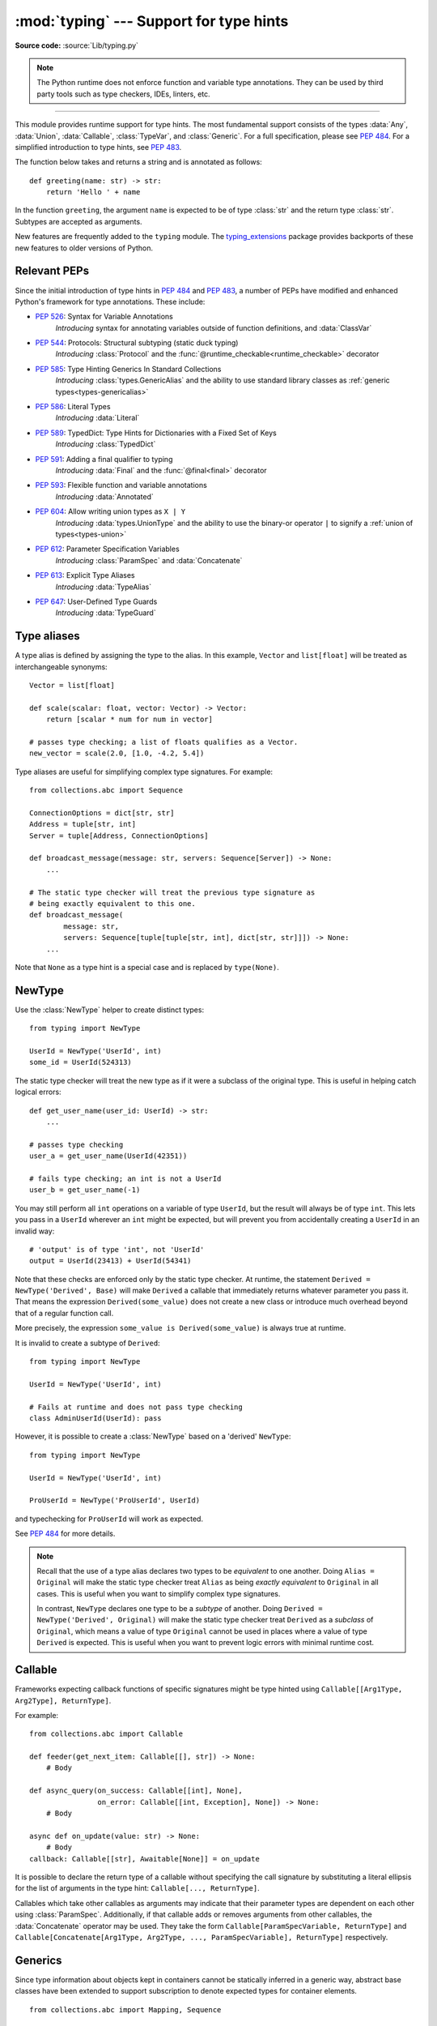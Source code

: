 ========================================
:mod:`typing` --- Support for type hints
========================================

.. module:: typing
   :synopsis: Support for type hints (see :pep:`484`).

.. versionadded:: 3.5

**Source code:** :source:`Lib/typing.py`

.. note::

   The Python runtime does not enforce function and variable type annotations.
   They can be used by third party tools such as type checkers, IDEs, linters,
   etc.

--------------

This module provides runtime support for type hints. The most fundamental
support consists of the types :data:`Any`, :data:`Union`, :data:`Callable`,
:class:`TypeVar`, and :class:`Generic`. For a full specification, please see
:pep:`484`. For a simplified introduction to type hints, see :pep:`483`.


The function below takes and returns a string and is annotated as follows::

   def greeting(name: str) -> str:
       return 'Hello ' + name

In the function ``greeting``, the argument ``name`` is expected to be of type
:class:`str` and the return type :class:`str`. Subtypes are accepted as
arguments.

New features are frequently added to the ``typing`` module.
The `typing_extensions <https://pypi.org/project/typing-extensions/>`_ package
provides backports of these new features to older versions of Python.

.. seealso::

   The documentation at https://typing.readthedocs.io/ serves as useful reference
   for type system features, useful typing related tools and typing best practices.

.. _relevant-peps:

Relevant PEPs
=============

Since the initial introduction of type hints in :pep:`484` and :pep:`483`, a
number of PEPs have modified and enhanced Python's framework for type
annotations. These include:

* :pep:`526`: Syntax for Variable Annotations
     *Introducing* syntax for annotating variables outside of function
     definitions, and :data:`ClassVar`
* :pep:`544`: Protocols: Structural subtyping (static duck typing)
     *Introducing* :class:`Protocol` and the
     :func:`@runtime_checkable<runtime_checkable>` decorator
* :pep:`585`: Type Hinting Generics In Standard Collections
     *Introducing* :class:`types.GenericAlias` and the ability to use standard
     library classes as :ref:`generic types<types-genericalias>`
* :pep:`586`: Literal Types
     *Introducing* :data:`Literal`
* :pep:`589`: TypedDict: Type Hints for Dictionaries with a Fixed Set of Keys
     *Introducing* :class:`TypedDict`
* :pep:`591`: Adding a final qualifier to typing
     *Introducing* :data:`Final` and the :func:`@final<final>` decorator
* :pep:`593`: Flexible function and variable annotations
     *Introducing* :data:`Annotated`
* :pep:`604`: Allow writing union types as ``X | Y``
     *Introducing* :data:`types.UnionType` and the ability to use
     the binary-or operator ``|`` to signify a
     :ref:`union of types<types-union>`
* :pep:`612`: Parameter Specification Variables
     *Introducing* :class:`ParamSpec` and :data:`Concatenate`
* :pep:`613`: Explicit Type Aliases
     *Introducing* :data:`TypeAlias`
* :pep:`647`: User-Defined Type Guards
     *Introducing* :data:`TypeGuard`

.. _type-aliases:

Type aliases
============

A type alias is defined by assigning the type to the alias. In this example,
``Vector`` and ``list[float]`` will be treated as interchangeable synonyms::

   Vector = list[float]

   def scale(scalar: float, vector: Vector) -> Vector:
       return [scalar * num for num in vector]

   # passes type checking; a list of floats qualifies as a Vector.
   new_vector = scale(2.0, [1.0, -4.2, 5.4])

Type aliases are useful for simplifying complex type signatures. For example::

   from collections.abc import Sequence

   ConnectionOptions = dict[str, str]
   Address = tuple[str, int]
   Server = tuple[Address, ConnectionOptions]

   def broadcast_message(message: str, servers: Sequence[Server]) -> None:
       ...

   # The static type checker will treat the previous type signature as
   # being exactly equivalent to this one.
   def broadcast_message(
           message: str,
           servers: Sequence[tuple[tuple[str, int], dict[str, str]]]) -> None:
       ...

Note that ``None`` as a type hint is a special case and is replaced by
``type(None)``.

.. _distinct:

NewType
=======

Use the :class:`NewType` helper to create distinct types::

   from typing import NewType

   UserId = NewType('UserId', int)
   some_id = UserId(524313)

The static type checker will treat the new type as if it were a subclass
of the original type. This is useful in helping catch logical errors::

   def get_user_name(user_id: UserId) -> str:
       ...

   # passes type checking
   user_a = get_user_name(UserId(42351))

   # fails type checking; an int is not a UserId
   user_b = get_user_name(-1)

You may still perform all ``int`` operations on a variable of type ``UserId``,
but the result will always be of type ``int``. This lets you pass in a
``UserId`` wherever an ``int`` might be expected, but will prevent you from
accidentally creating a ``UserId`` in an invalid way::

   # 'output' is of type 'int', not 'UserId'
   output = UserId(23413) + UserId(54341)

Note that these checks are enforced only by the static type checker. At runtime,
the statement ``Derived = NewType('Derived', Base)`` will make ``Derived`` a
callable that immediately returns whatever parameter you pass it. That means
the expression ``Derived(some_value)`` does not create a new class or introduce
much overhead beyond that of a regular function call.

More precisely, the expression ``some_value is Derived(some_value)`` is always
true at runtime.

It is invalid to create a subtype of ``Derived``::

   from typing import NewType

   UserId = NewType('UserId', int)

   # Fails at runtime and does not pass type checking
   class AdminUserId(UserId): pass

However, it is possible to create a :class:`NewType` based on a 'derived' ``NewType``::

   from typing import NewType

   UserId = NewType('UserId', int)

   ProUserId = NewType('ProUserId', UserId)

and typechecking for ``ProUserId`` will work as expected.

See :pep:`484` for more details.

.. note::

   Recall that the use of a type alias declares two types to be *equivalent* to
   one another. Doing ``Alias = Original`` will make the static type checker
   treat ``Alias`` as being *exactly equivalent* to ``Original`` in all cases.
   This is useful when you want to simplify complex type signatures.

   In contrast, ``NewType`` declares one type to be a *subtype* of another.
   Doing ``Derived = NewType('Derived', Original)`` will make the static type
   checker treat ``Derived`` as a *subclass* of ``Original``, which means a
   value of type ``Original`` cannot be used in places where a value of type
   ``Derived`` is expected. This is useful when you want to prevent logic
   errors with minimal runtime cost.

.. versionadded:: 3.5.2

.. versionchanged:: 3.10
   ``NewType`` is now a class rather than a function.  There is some additional
   runtime cost when calling ``NewType`` over a regular function.  However, this
   cost will be reduced in 3.11.0.


Callable
========

Frameworks expecting callback functions of specific signatures might be
type hinted using ``Callable[[Arg1Type, Arg2Type], ReturnType]``.

For example::

   from collections.abc import Callable

   def feeder(get_next_item: Callable[[], str]) -> None:
       # Body

   def async_query(on_success: Callable[[int], None],
                   on_error: Callable[[int, Exception], None]) -> None:
       # Body

   async def on_update(value: str) -> None:
       # Body
   callback: Callable[[str], Awaitable[None]] = on_update

It is possible to declare the return type of a callable without specifying
the call signature by substituting a literal ellipsis
for the list of arguments in the type hint: ``Callable[..., ReturnType]``.

Callables which take other callables as arguments may indicate that their
parameter types are dependent on each other using :class:`ParamSpec`.
Additionally, if that callable adds or removes arguments from other
callables, the :data:`Concatenate` operator may be used.  They
take the form ``Callable[ParamSpecVariable, ReturnType]`` and
``Callable[Concatenate[Arg1Type, Arg2Type, ..., ParamSpecVariable], ReturnType]``
respectively.

.. versionchanged:: 3.10
   ``Callable`` now supports :class:`ParamSpec` and :data:`Concatenate`.
   See :pep:`612` for more information.

.. seealso::
   The documentation for :class:`ParamSpec` and :class:`Concatenate` provides
   examples of usage in ``Callable``.

.. _generics:

Generics
========

Since type information about objects kept in containers cannot be statically
inferred in a generic way, abstract base classes have been extended to support
subscription to denote expected types for container elements.

::

   from collections.abc import Mapping, Sequence

   def notify_by_email(employees: Sequence[Employee],
                       overrides: Mapping[str, str]) -> None: ...

Generics can be parameterized by using a factory available in typing
called :class:`TypeVar`.

::

   from collections.abc import Sequence
   from typing import TypeVar

   T = TypeVar('T')      # Declare type variable

   def first(l: Sequence[T]) -> T:   # Generic function
       return l[0]

.. _user-defined-generics:

User-defined generic types
==========================

A user-defined class can be defined as a generic class.

::

   from typing import TypeVar, Generic
   from logging import Logger

   T = TypeVar('T')

   class LoggedVar(Generic[T]):
       def __init__(self, value: T, name: str, logger: Logger) -> None:
           self.name = name
           self.logger = logger
           self.value = value

       def set(self, new: T) -> None:
           self.log('Set ' + repr(self.value))
           self.value = new

       def get(self) -> T:
           self.log('Get ' + repr(self.value))
           return self.value

       def log(self, message: str) -> None:
           self.logger.info('%s: %s', self.name, message)

``Generic[T]`` as a base class defines that the class ``LoggedVar`` takes a
single type parameter ``T`` . This also makes ``T`` valid as a type within the
class body.

The :class:`Generic` base class defines :meth:`~object.__class_getitem__` so
that ``LoggedVar[t]`` is valid as a type::

   from collections.abc import Iterable

   def zero_all_vars(vars: Iterable[LoggedVar[int]]) -> None:
       for var in vars:
           var.set(0)

A generic type can have any number of type variables. All varieties of
:class:`TypeVar` are permissible as parameters for a generic type::

   from typing import TypeVar, Generic, Sequence

   T = TypeVar('T', contravariant=True)
   B = TypeVar('B', bound=Sequence[bytes], covariant=True)
   S = TypeVar('S', int, str)

   class WeirdTrio(Generic[T, B, S]):
       ...

Each type variable argument to :class:`Generic` must be distinct.
This is thus invalid::

   from typing import TypeVar, Generic
   ...

   T = TypeVar('T')

   class Pair(Generic[T, T]):   # INVALID
       ...

You can use multiple inheritance with :class:`Generic`::

   from collections.abc import Sized
   from typing import TypeVar, Generic

   T = TypeVar('T')

   class LinkedList(Sized, Generic[T]):
       ...

When inheriting from generic classes, some type variables could be fixed::

    from collections.abc import Mapping
    from typing import TypeVar

    T = TypeVar('T')

    class MyDict(Mapping[str, T]):
        ...

In this case ``MyDict`` has a single parameter, ``T``.

Using a generic class without specifying type parameters assumes
:data:`Any` for each position. In the following example, ``MyIterable`` is
not generic but implicitly inherits from ``Iterable[Any]``::

   from collections.abc import Iterable

   class MyIterable(Iterable): # Same as Iterable[Any]

User defined generic type aliases are also supported. Examples::

   from collections.abc import Iterable
   from typing import TypeVar
   S = TypeVar('S')
   Response = Iterable[S] | int

   # Return type here is same as Iterable[str] | int
   def response(query: str) -> Response[str]:
       ...

   T = TypeVar('T', int, float, complex)
   Vec = Iterable[tuple[T, T]]

   def inproduct(v: Vec[T]) -> T: # Same as Iterable[tuple[T, T]]
       return sum(x*y for x, y in v)

.. versionchanged:: 3.7
    :class:`Generic` no longer has a custom metaclass.

User-defined generics for parameter expressions are also supported via parameter
specification variables in the form ``Generic[P]``.  The behavior is consistent
with type variables' described above as parameter specification variables are
treated by the typing module as a specialized type variable.  The one exception
to this is that a list of types can be used to substitute a :class:`ParamSpec`::

   >>> from typing import Generic, ParamSpec, TypeVar

   >>> T = TypeVar('T')
   >>> P = ParamSpec('P')

   >>> class Z(Generic[T, P]): ...
   ...
   >>> Z[int, [dict, float]]
   __main__.Z[int, (<class 'dict'>, <class 'float'>)]


Furthermore, a generic with only one parameter specification variable will accept
parameter lists in the forms ``X[[Type1, Type2, ...]]`` and also
``X[Type1, Type2, ...]`` for aesthetic reasons.  Internally, the latter is converted
to the former, so the following are equivalent::

   >>> class X(Generic[P]): ...
   ...
   >>> X[int, str]
   __main__.X[(<class 'int'>, <class 'str'>)]
   >>> X[[int, str]]
   __main__.X[(<class 'int'>, <class 'str'>)]

Do note that generics with :class:`ParamSpec` may not have correct
``__parameters__`` after substitution in some cases because they
are intended primarily for static type checking.

.. versionchanged:: 3.10
   :class:`Generic` can now be parameterized over parameter expressions.
   See :class:`ParamSpec` and :pep:`612` for more details.

A user-defined generic class can have ABCs as base classes without a metaclass
conflict. Generic metaclasses are not supported. The outcome of parameterizing
generics is cached, and most types in the typing module are hashable and
comparable for equality.


The :data:`Any` type
====================

A special kind of type is :data:`Any`. A static type checker will treat
every type as being compatible with :data:`Any` and :data:`Any` as being
compatible with every type.

This means that it is possible to perform any operation or method call on a
value of type :data:`Any` and assign it to any variable::

   from typing import Any

   a: Any = None
   a = []          # OK
   a = 2           # OK

   s: str = ''
   s = a           # OK

   def foo(item: Any) -> int:
       # Passes type checking; 'item' could be any type,
       # and that type might have a 'bar' method
       item.bar()
       ...

Notice that no type checking is performed when assigning a value of type
:data:`Any` to a more precise type. For example, the static type checker did
not report an error when assigning ``a`` to ``s`` even though ``s`` was
declared to be of type :class:`str` and receives an :class:`int` value at
runtime!

Furthermore, all functions without a return type or parameter types will
implicitly default to using :data:`Any`::

   def legacy_parser(text):
       ...
       return data

   # A static type checker will treat the above
   # as having the same signature as:
   def legacy_parser(text: Any) -> Any:
       ...
       return data

This behavior allows :data:`Any` to be used as an *escape hatch* when you
need to mix dynamically and statically typed code.

Contrast the behavior of :data:`Any` with the behavior of :class:`object`.
Similar to :data:`Any`, every type is a subtype of :class:`object`. However,
unlike :data:`Any`, the reverse is not true: :class:`object` is *not* a
subtype of every other type.

That means when the type of a value is :class:`object`, a type checker will
reject almost all operations on it, and assigning it to a variable (or using
it as a return value) of a more specialized type is a type error. For example::

   def hash_a(item: object) -> int:
       # Fails type checking; an object does not have a 'magic' method.
       item.magic()
       ...

   def hash_b(item: Any) -> int:
       # Passes type checking
       item.magic()
       ...

   # Passes type checking, since ints and strs are subclasses of object
   hash_a(42)
   hash_a("foo")

   # Passes type checking, since Any is compatible with all types
   hash_b(42)
   hash_b("foo")

Use :class:`object` to indicate that a value could be any type in a typesafe
manner. Use :data:`Any` to indicate that a value is dynamically typed.


Nominal vs structural subtyping
===============================

Initially :pep:`484` defined the Python static type system as using
*nominal subtyping*. This means that a class ``A`` is allowed where
a class ``B`` is expected if and only if ``A`` is a subclass of ``B``.

This requirement previously also applied to abstract base classes, such as
:class:`~collections.abc.Iterable`. The problem with this approach is that a class had
to be explicitly marked to support them, which is unpythonic and unlike
what one would normally do in idiomatic dynamically typed Python code.
For example, this conforms to :pep:`484`::

   from collections.abc import Sized, Iterable, Iterator

   class Bucket(Sized, Iterable[int]):
       ...
       def __len__(self) -> int: ...
       def __iter__(self) -> Iterator[int]: ...

:pep:`544` allows to solve this problem by allowing users to write
the above code without explicit base classes in the class definition,
allowing ``Bucket`` to be implicitly considered a subtype of both ``Sized``
and ``Iterable[int]`` by static type checkers. This is known as
*structural subtyping* (or static duck-typing)::

   from collections.abc import Iterator, Iterable

   class Bucket:  # Note: no base classes
       ...
       def __len__(self) -> int: ...
       def __iter__(self) -> Iterator[int]: ...

   def collect(items: Iterable[int]) -> int: ...
   result = collect(Bucket())  # Passes type check

Moreover, by subclassing a special class :class:`Protocol`, a user
can define new custom protocols to fully enjoy structural subtyping
(see examples below).

Module contents
===============

The module defines the following classes, functions and decorators.

.. note::

   This module defines several types that are subclasses of pre-existing
   standard library classes which also extend :class:`Generic`
   to support type variables inside ``[]``.
   These types became redundant in Python 3.9 when the
   corresponding pre-existing classes were enhanced to support ``[]``.

   The redundant types are deprecated as of Python 3.9 but no
   deprecation warnings will be issued by the interpreter.
   It is expected that type checkers will flag the deprecated types
   when the checked program targets Python 3.9 or newer.

   The deprecated types will be removed from the :mod:`typing` module
   in the first Python version released 5 years after the release of Python 3.9.0.
   See details in :pep:`585`—*Type Hinting Generics In Standard Collections*.


Special typing primitives
-------------------------

Special types
"""""""""""""

These can be used as types in annotations and do not support ``[]``.

.. data:: Any

   Special type indicating an unconstrained type.

   * Every type is compatible with :data:`Any`.
   * :data:`Any` is compatible with every type.

.. data:: NoReturn

   Special type indicating that a function never returns.
   For example::

      from typing import NoReturn

      def stop() -> NoReturn:
          raise RuntimeError('no way')

   .. versionadded:: 3.5.4
   .. versionadded:: 3.6.2

.. data:: TypeAlias

   Special annotation for explicitly declaring a :ref:`type alias <type-aliases>`.
   For example::

    from typing import TypeAlias

    Factors: TypeAlias = list[int]

   See :pep:`613` for more details about explicit type aliases.

   .. versionadded:: 3.10

Special forms
"""""""""""""

These can be used as types in annotations using ``[]``, each having a unique syntax.

.. data:: Tuple

   Tuple type; ``Tuple[X, Y]`` is the type of a tuple of two items
   with the first item of type X and the second of type Y. The type of
   the empty tuple can be written as ``Tuple[()]``.

   Example: ``Tuple[T1, T2]`` is a tuple of two elements corresponding
   to type variables T1 and T2.  ``Tuple[int, float, str]`` is a tuple
   of an int, a float and a string.

   To specify a variable-length tuple of homogeneous type,
   use literal ellipsis, e.g. ``Tuple[int, ...]``. A plain :data:`Tuple`
   is equivalent to ``Tuple[Any, ...]``, and in turn to :class:`tuple`.

   .. deprecated:: 3.9
      :class:`builtins.tuple <tuple>` now supports ``[]``. See :pep:`585` and
      :ref:`types-genericalias`.

.. data:: Union

   Union type; ``Union[X, Y]`` is equivalent to ``X | Y`` and means either X or Y.

   To define a union, use e.g. ``Union[int, str]`` or the shorthand ``int | str``. Using that shorthand is recommended. Details:

   * The arguments must be types and there must be at least one.

   * Unions of unions are flattened, e.g.::

       Union[Union[int, str], float] == Union[int, str, float]

   * Unions of a single argument vanish, e.g.::

       Union[int] == int  # The constructor actually returns int

   * Redundant arguments are skipped, e.g.::

       Union[int, str, int] == Union[int, str] == int | str

   * When comparing unions, the argument order is ignored, e.g.::

       Union[int, str] == Union[str, int]

   * You cannot subclass or instantiate a ``Union``.

   * You cannot write ``Union[X][Y]``.

   .. versionchanged:: 3.7
      Don't remove explicit subclasses from unions at runtime.

   .. versionchanged:: 3.10
      Unions can now be written as ``X | Y``. See
      :ref:`union type expressions<types-union>`.

.. data:: Optional

   Optional type.

   ``Optional[X]`` is equivalent to ``X | None`` (or ``Union[X, None]``).

   Note that this is not the same concept as an optional argument,
   which is one that has a default.  An optional argument with a
   default does not require the ``Optional`` qualifier on its type
   annotation just because it is optional. For example::

      def foo(arg: int = 0) -> None:
          ...

   On the other hand, if an explicit value of ``None`` is allowed, the
   use of ``Optional`` is appropriate, whether the argument is optional
   or not. For example::

      def foo(arg: Optional[int] = None) -> None:
          ...

   .. versionchanged:: 3.10
      Optional can now be written as ``X | None``. See
      :ref:`union type expressions<types-union>`.

.. data:: Callable

   Callable type; ``Callable[[int], str]`` is a function of (int) -> str.

   The subscription syntax must always be used with exactly two
   values: the argument list and the return type.  The argument list
   must be a list of types or an ellipsis; the return type must be
   a single type.

   There is no syntax to indicate optional or keyword arguments;
   such function types are rarely used as callback types.
   ``Callable[..., ReturnType]`` (literal ellipsis) can be used to
   type hint a callable taking any number of arguments and returning
   ``ReturnType``.  A plain :data:`Callable` is equivalent to
   ``Callable[..., Any]``, and in turn to
   :class:`collections.abc.Callable`.

   Callables which take other callables as arguments may indicate that their
   parameter types are dependent on each other using :class:`ParamSpec`.
   Additionally, if that callable adds or removes arguments from other
   callables, the :data:`Concatenate` operator may be used.  They
   take the form ``Callable[ParamSpecVariable, ReturnType]`` and
   ``Callable[Concatenate[Arg1Type, Arg2Type, ..., ParamSpecVariable], ReturnType]``
   respectively.

   .. deprecated:: 3.9
      :class:`collections.abc.Callable` now supports ``[]``. See :pep:`585` and
      :ref:`types-genericalias`.

   .. versionchanged:: 3.10
      ``Callable`` now supports :class:`ParamSpec` and :data:`Concatenate`.
      See :pep:`612` for more information.

   .. seealso::
      The documentation for :class:`ParamSpec` and :class:`Concatenate` provide
      examples of usage with ``Callable``.

.. data:: Concatenate

   Used with :data:`Callable` and :class:`ParamSpec` to type annotate a higher
   order callable which adds, removes, or transforms parameters of another
   callable.  Usage is in the form
   ``Concatenate[Arg1Type, Arg2Type, ..., ParamSpecVariable]``. ``Concatenate``
   is currently only valid when used as the first argument to a :data:`Callable`.
   The last parameter to ``Concatenate`` must be a :class:`ParamSpec`.

   For example, to annotate a decorator ``with_lock`` which provides a
   :class:`threading.Lock` to the decorated function,  ``Concatenate`` can be
   used to indicate that ``with_lock`` expects a callable which takes in a
   ``Lock`` as the first argument, and returns a callable with a different type
   signature.  In this case, the :class:`ParamSpec` indicates that the returned
   callable's parameter types are dependent on the parameter types of the
   callable being passed in::

      from collections.abc import Callable
      from threading import Lock
      from typing import Concatenate, ParamSpec, TypeVar

      P = ParamSpec('P')
      R = TypeVar('R')

      # Use this lock to ensure that only one thread is executing a function
      # at any time.
      my_lock = Lock()

      def with_lock(f: Callable[Concatenate[Lock, P], R]) -> Callable[P, R]:
          '''A type-safe decorator which provides a lock.'''
          def inner(*args: P.args, **kwargs: P.kwargs) -> R:
              # Provide the lock as the first argument.
              return f(my_lock, *args, **kwargs)
          return inner

      @with_lock
      def sum_threadsafe(lock: Lock, numbers: list[float]) -> float:
          '''Add a list of numbers together in a thread-safe manner.'''
          with lock:
              return sum(numbers)

      # We don't need to pass in the lock ourselves thanks to the decorator.
      sum_threadsafe([1.1, 2.2, 3.3])

.. versionadded:: 3.10

.. seealso::

   * :pep:`612` -- Parameter Specification Variables (the PEP which introduced
     ``ParamSpec`` and ``Concatenate``).
   * :class:`ParamSpec` and :class:`Callable`.


.. class:: Type(Generic[CT_co])

   A variable annotated with ``C`` may accept a value of type ``C``. In
   contrast, a variable annotated with ``Type[C]`` may accept values that are
   classes themselves -- specifically, it will accept the *class object* of
   ``C``. For example::

      a = 3         # Has type 'int'
      b = int       # Has type 'Type[int]'
      c = type(a)   # Also has type 'Type[int]'

   Note that ``Type[C]`` is covariant::

      class User: ...
      class BasicUser(User): ...
      class ProUser(User): ...
      class TeamUser(User): ...

      # Accepts User, BasicUser, ProUser, TeamUser, ...
      def make_new_user(user_class: Type[User]) -> User:
          # ...
          return user_class()

   The fact that ``Type[C]`` is covariant implies that all subclasses of
   ``C`` should implement the same constructor signature and class method
   signatures as ``C``. The type checker should flag violations of this,
   but should also allow constructor calls in subclasses that match the
   constructor calls in the indicated base class. How the type checker is
   required to handle this particular case may change in future revisions of
   :pep:`484`.

   The only legal parameters for :class:`Type` are classes, :data:`Any`,
   :ref:`type variables <generics>`, and unions of any of these types.
   For example::

      def new_non_team_user(user_class: Type[BasicUser | ProUser]): ...

   ``Type[Any]`` is equivalent to ``Type`` which in turn is equivalent
   to ``type``, which is the root of Python's metaclass hierarchy.

   .. versionadded:: 3.5.2

   .. deprecated:: 3.9
      :class:`builtins.type <type>` now supports ``[]``. See :pep:`585` and
      :ref:`types-genericalias`.

.. data:: Literal

   A type that can be used to indicate to type checkers that the
   corresponding variable or function parameter has a value equivalent to
   the provided literal (or one of several literals). For example::

      def validate_simple(data: Any) -> Literal[True]:  # always returns True
          ...

      MODE = Literal['r', 'rb', 'w', 'wb']
      def open_helper(file: str, mode: MODE) -> str:
          ...

      open_helper('/some/path', 'r')  # Passes type check
      open_helper('/other/path', 'typo')  # Error in type checker

   ``Literal[...]`` cannot be subclassed. At runtime, an arbitrary value
   is allowed as type argument to ``Literal[...]``, but type checkers may
   impose restrictions. See :pep:`586` for more details about literal types.

   .. versionadded:: 3.8

   .. versionchanged:: 3.9.1
      ``Literal`` now de-duplicates parameters.  Equality comparisons of
      ``Literal`` objects are no longer order dependent. ``Literal`` objects
      will now raise a :exc:`TypeError` exception during equality comparisons
      if one of their parameters are not :term:`hashable`.

.. data:: ClassVar

   Special type construct to mark class variables.

   As introduced in :pep:`526`, a variable annotation wrapped in ClassVar
   indicates that a given attribute is intended to be used as a class variable
   and should not be set on instances of that class. Usage::

      class Starship:
          stats: ClassVar[dict[str, int]] = {} # class variable
          damage: int = 10                     # instance variable

   :data:`ClassVar` accepts only types and cannot be further subscribed.

   :data:`ClassVar` is not a class itself, and should not
   be used with :func:`isinstance` or :func:`issubclass`.
   :data:`ClassVar` does not change Python runtime behavior, but
   it can be used by third-party type checkers. For example, a type checker
   might flag the following code as an error::

      enterprise_d = Starship(3000)
      enterprise_d.stats = {} # Error, setting class variable on instance
      Starship.stats = {}     # This is OK

   .. versionadded:: 3.5.3

.. data:: Final

   A special typing construct to indicate to type checkers that a name
   cannot be re-assigned or overridden in a subclass. For example::

      MAX_SIZE: Final = 9000
      MAX_SIZE += 1  # Error reported by type checker

      class Connection:
          TIMEOUT: Final[int] = 10

      class FastConnector(Connection):
          TIMEOUT = 1  # Error reported by type checker

   There is no runtime checking of these properties. See :pep:`591` for
   more details.

   .. versionadded:: 3.8

.. data:: Annotated

   A type, introduced in :pep:`593` (``Flexible function and variable
   annotations``), to decorate existing types with context-specific metadata
   (possibly multiple pieces of it, as ``Annotated`` is variadic).
   Specifically, a type ``T`` can be annotated with metadata ``x`` via the
   typehint ``Annotated[T, x]``. This metadata can be used for either static
   analysis or at runtime. If a library (or tool) encounters a typehint
   ``Annotated[T, x]`` and has no special logic for metadata ``x``, it
   should ignore it and simply treat the type as ``T``. Unlike the
   ``no_type_check`` functionality that currently exists in the ``typing``
   module which completely disables typechecking annotations on a function
   or a class, the ``Annotated`` type allows for both static typechecking
   of ``T`` (which can safely ignore ``x``)
   together with runtime access to ``x`` within a specific application.

   Ultimately, the responsibility of how to interpret the annotations (if
   at all) is the responsibility of the tool or library encountering the
   ``Annotated`` type. A tool or library encountering an ``Annotated`` type
   can scan through the annotations to determine if they are of interest
   (e.g., using ``isinstance()``).

   When a tool or a library does not support annotations or encounters an
   unknown annotation it should just ignore it and treat annotated type as
   the underlying type.

   It's up to the tool consuming the annotations to decide whether the
   client is allowed to have several annotations on one type and how to
   merge those annotations.

   Since the ``Annotated`` type allows you to put several annotations of
   the same (or different) type(s) on any node, the tools or libraries
   consuming those annotations are in charge of dealing with potential
   duplicates. For example, if you are doing value range analysis you might
   allow this::

       T1 = Annotated[int, ValueRange(-10, 5)]
       T2 = Annotated[T1, ValueRange(-20, 3)]

   Passing ``include_extras=True`` to :func:`get_type_hints` lets one
   access the extra annotations at runtime.

   The details of the syntax:

   * The first argument to ``Annotated`` must be a valid type

   * Multiple type annotations are supported (``Annotated`` supports variadic
     arguments)::

       Annotated[int, ValueRange(3, 10), ctype("char")]

   * ``Annotated`` must be called with at least two arguments (
     ``Annotated[int]`` is not valid)

   * The order of the annotations is preserved and matters for equality
     checks::

       Annotated[int, ValueRange(3, 10), ctype("char")] != Annotated[
           int, ctype("char"), ValueRange(3, 10)
       ]

   * Nested ``Annotated`` types are flattened, with metadata ordered
     starting with the innermost annotation::

       Annotated[Annotated[int, ValueRange(3, 10)], ctype("char")] == Annotated[
           int, ValueRange(3, 10), ctype("char")
       ]

   * Duplicated annotations are not removed::

       Annotated[int, ValueRange(3, 10)] != Annotated[
           int, ValueRange(3, 10), ValueRange(3, 10)
       ]

   * ``Annotated`` can be used with nested and generic aliases::

       T = TypeVar('T')
       Vec = Annotated[list[tuple[T, T]], MaxLen(10)]
       V = Vec[int]

       V == Annotated[list[tuple[int, int]], MaxLen(10)]

   .. versionadded:: 3.9


.. data:: TypeGuard

   Special typing form used to annotate the return type of a user-defined
   type guard function.  ``TypeGuard`` only accepts a single type argument.
   At runtime, functions marked this way should return a boolean.

   ``TypeGuard`` aims to benefit *type narrowing* -- a technique used by static
   type checkers to determine a more precise type of an expression within a
   program's code flow.  Usually type narrowing is done by analyzing
   conditional code flow and applying the narrowing to a block of code.  The
   conditional expression here is sometimes referred to as a "type guard"::

      def is_str(val: str | float):
          # "isinstance" type guard
          if isinstance(val, str):
              # Type of ``val`` is narrowed to ``str``
              ...
          else:
              # Else, type of ``val`` is narrowed to ``float``.
              ...

   Sometimes it would be convenient to use a user-defined boolean function
   as a type guard.  Such a function should use ``TypeGuard[...]`` as its
   return type to alert static type checkers to this intention.

   Using  ``-> TypeGuard`` tells the static type checker that for a given
   function:

   1. The return value is a boolean.
   2. If the return value is ``True``, the type of its argument
      is the type inside ``TypeGuard``.

   For example::

         def is_str_list(val: List[object]) -> TypeGuard[List[str]]:
             '''Determines whether all objects in the list are strings'''
             return all(isinstance(x, str) for x in val)

         def func1(val: List[object]):
             if is_str_list(val):
                 # Type of ``val`` is narrowed to ``List[str]``.
                 print(" ".join(val))
             else:
                 # Type of ``val`` remains as ``List[object]``.
                 print("Not a list of strings!")

   If ``is_str_list`` is a class or instance method, then the type in
   ``TypeGuard`` maps to the type of the second parameter after ``cls`` or
   ``self``.

   In short, the form ``def foo(arg: TypeA) -> TypeGuard[TypeB]: ...``,
   means that if ``foo(arg)`` returns ``True``, then ``arg`` narrows from
   ``TypeA`` to ``TypeB``.

   .. note::

      ``TypeB`` need not be a narrower form of ``TypeA`` -- it can even be a
      wider form. The main reason is to allow for things like
      narrowing ``List[object]`` to ``List[str]`` even though the latter
      is not a subtype of the former, since ``List`` is invariant.
      The responsibility of writing type-safe type guards is left to the user.

   ``TypeGuard`` also works with type variables.  For more information, see
   :pep:`647` (User-Defined Type Guards).

   .. versionadded:: 3.10


Building generic types
""""""""""""""""""""""

These are not used in annotations. They are building blocks for creating generic types.

.. class:: Generic

   Abstract base class for generic types.

   A generic type is typically declared by inheriting from an
   instantiation of this class with one or more type variables.
   For example, a generic mapping type might be defined as::

      class Mapping(Generic[KT, VT]):
          def __getitem__(self, key: KT) -> VT:
              ...
              # Etc.

   This class can then be used as follows::

      X = TypeVar('X')
      Y = TypeVar('Y')

      def lookup_name(mapping: Mapping[X, Y], key: X, default: Y) -> Y:
          try:
              return mapping[key]
          except KeyError:
              return default

.. class:: TypeVar

    Type variable.

    Usage::

      T = TypeVar('T')  # Can be anything
      S = TypeVar('S', bound=str)  # Can be any subtype of str
      A = TypeVar('A', str, bytes)  # Must be exactly str or bytes

    Type variables exist primarily for the benefit of static type
    checkers.  They serve as the parameters for generic types as well
    as for generic function definitions.  See :class:`Generic` for more
    information on generic types.  Generic functions work as follows::

       def repeat(x: T, n: int) -> Sequence[T]:
           """Return a list containing n references to x."""
           return [x]*n


       def print_capitalized(x: S) -> S:
           """Print x capitalized, and return x."""
           print(x.capitalize())
           return x


       def concatenate(x: A, y: A) -> A:
           """Add two strings or bytes objects together."""
           return x + y

    Note that type variables can be *bound*, *constrained*, or neither, but
    cannot be both bound *and* constrained.

    Constrained type variables and bound type variables have different
    semantics in several important ways. Using a *constrained* type variable
    means that the ``TypeVar`` can only ever be solved as being exactly one of
    the constraints given::

       a = concatenate('one', 'two')  # Ok, variable 'a' has type 'str'
       b = concatenate(StringSubclass('one'), StringSubclass('two'))  # Inferred type of variable 'b' is 'str',
                                                                      # despite 'StringSubclass' being passed in
       c = concatenate('one', b'two')  # error: type variable 'A' can be either 'str' or 'bytes' in a function call, but not both

    Using a *bound* type variable, however, means that the ``TypeVar`` will be
    solved using the most specific type possible::

       print_capitalized('a string')  # Ok, output has type 'str'

       class StringSubclass(str):
           pass

       print_capitalized(StringSubclass('another string'))  # Ok, output has type 'StringSubclass'
       print_capitalized(45)  # error: int is not a subtype of str

    Type variables can be bound to concrete types, abstract types (ABCs or
    protocols), and even unions of types::

       U = TypeVar('U', bound=str|bytes)  # Can be any subtype of the union str|bytes
       V = TypeVar('V', bound=SupportsAbs)  # Can be anything with an __abs__ method

    Bound type variables are particularly useful for annotating
    :func:`classmethods <classmethod>` that serve as alternative constructors.
    In the following example (by
    `Raymond Hettinger <https://www.youtube.com/watch?v=HTLu2DFOdTg>`_), the
    type variable ``C`` is bound to the ``Circle`` class through the use of a
    forward reference. Using this type variable to annotate the
    ``with_circumference`` classmethod, rather than hardcoding the return type
    as ``Circle``, means that a type checker can correctly infer the return
    type even if the method is called on a subclass::

       import math

       C = TypeVar('C', bound='Circle')

       class Circle:
           """An abstract circle"""

           def __init__(self, radius: float) -> None:
               self.radius = radius

           # Use a type variable to show that the return type
           # will always be an instance of whatever ``cls`` is
           @classmethod
           def with_circumference(cls: type[C], circumference: float) -> C:
               """Create a circle with the specified circumference"""
               radius = circumference / (math.pi * 2)
               return cls(radius)


       class Tire(Circle):
           """A specialised circle (made out of rubber)"""

           MATERIAL = 'rubber'


       c = Circle.with_circumference(3)  # Ok, variable 'c' has type 'Circle'
       t = Tire.with_circumference(4)  # Ok, variable 't' has type 'Tire' (not 'Circle')

    At runtime, ``isinstance(x, T)`` will raise :exc:`TypeError`.  In general,
    :func:`isinstance` and :func:`issubclass` should not be used with types.

    Type variables may be marked covariant or contravariant by passing
    ``covariant=True`` or ``contravariant=True``.  See :pep:`484` for more
    details.  By default, type variables are invariant.

.. class:: ParamSpec(name, *, bound=None, covariant=False, contravariant=False)

   Parameter specification variable.  A specialized version of
   :class:`type variables <TypeVar>`.

   Usage::

      P = ParamSpec('P')

   Parameter specification variables exist primarily for the benefit of static
   type checkers.  They are used to forward the parameter types of one
   callable to another callable -- a pattern commonly found in higher order
   functions and decorators.  They are only valid when used in ``Concatenate``,
   or as the first argument to ``Callable``, or as parameters for user-defined
   Generics.  See :class:`Generic` for more information on generic types.

   For example, to add basic logging to a function, one can create a decorator
   ``add_logging`` to log function calls.  The parameter specification variable
   tells the type checker that the callable passed into the decorator and the
   new callable returned by it have inter-dependent type parameters::

      from collections.abc import Callable
      from typing import TypeVar, ParamSpec
      import logging

      T = TypeVar('T')
      P = ParamSpec('P')

      def add_logging(f: Callable[P, T]) -> Callable[P, T]:
          '''A type-safe decorator to add logging to a function.'''
          def inner(*args: P.args, **kwargs: P.kwargs) -> T:
              logging.info(f'{f.__name__} was called')
              return f(*args, **kwargs)
          return inner

      @add_logging
      def add_two(x: float, y: float) -> float:
          '''Add two numbers together.'''
          return x + y

   Without ``ParamSpec``, the simplest way to annotate this previously was to
   use a :class:`TypeVar` with bound ``Callable[..., Any]``.  However this
   causes two problems:

   1. The type checker can't type check the ``inner`` function because
      ``*args`` and ``**kwargs`` have to be typed :data:`Any`.
   2. :func:`~cast` may be required in the body of the ``add_logging``
      decorator when returning the ``inner`` function, or the static type
      checker must be told to ignore the ``return inner``.

   .. attribute:: args
   .. attribute:: kwargs

      Since ``ParamSpec`` captures both positional and keyword parameters,
      ``P.args`` and ``P.kwargs`` can be used to split a ``ParamSpec`` into its
      components.  ``P.args`` represents the tuple of positional parameters in a
      given call and should only be used to annotate ``*args``.  ``P.kwargs``
      represents the mapping of keyword parameters to their values in a given call,
      and should be only be used to annotate ``**kwargs``.  Both
      attributes require the annotated parameter to be in scope. At runtime,
      ``P.args`` and ``P.kwargs`` are instances respectively of
      :class:`ParamSpecArgs` and :class:`ParamSpecKwargs`.

   Parameter specification variables created with ``covariant=True`` or
   ``contravariant=True`` can be used to declare covariant or contravariant
   generic types.  The ``bound`` argument is also accepted, similar to
   :class:`TypeVar`.  However the actual semantics of these keywords are yet to
   be decided.

   .. versionadded:: 3.10

   .. note::
      Only parameter specification variables defined in global scope can
      be pickled.

   .. seealso::
      * :pep:`612` -- Parameter Specification Variables (the PEP which introduced
        ``ParamSpec`` and ``Concatenate``).
      * :class:`Callable` and :class:`Concatenate`.

.. data:: ParamSpecArgs
.. data:: ParamSpecKwargs

   Arguments and keyword arguments attributes of a :class:`ParamSpec`. The
   ``P.args`` attribute of a ``ParamSpec`` is an instance of ``ParamSpecArgs``,
   and ``P.kwargs`` is an instance of ``ParamSpecKwargs``. They are intended
   for runtime introspection and have no special meaning to static type checkers.

   Calling :func:`get_origin` on either of these objects will return the
   original ``ParamSpec``::

      P = ParamSpec("P")
      get_origin(P.args)  # returns P
      get_origin(P.kwargs)  # returns P

   .. versionadded:: 3.10


.. data:: AnyStr

   ``AnyStr`` is a :class:`constrained type variable <TypeVar>` defined as
   ``AnyStr = TypeVar('AnyStr', str, bytes)``.

   It is meant to be used for functions that may accept any kind of string
   without allowing different kinds of strings to mix. For example::

      def concat(a: AnyStr, b: AnyStr) -> AnyStr:
          return a + b

      concat(u"foo", u"bar")  # Ok, output has type 'unicode'
      concat(b"foo", b"bar")  # Ok, output has type 'bytes'
      concat(u"foo", b"bar")  # Error, cannot mix unicode and bytes

.. class:: Protocol(Generic)

   Base class for protocol classes. Protocol classes are defined like this::

      class Proto(Protocol):
          def meth(self) -> int:
              ...

   Such classes are primarily used with static type checkers that recognize
   structural subtyping (static duck-typing), for example::

      class C:
          def meth(self) -> int:
              return 0

      def func(x: Proto) -> int:
          return x.meth()

      func(C())  # Passes static type check

   See :pep:`544` for details. Protocol classes decorated with
   :func:`runtime_checkable` (described later) act as simple-minded runtime
   protocols that check only the presence of given attributes, ignoring their
   type signatures.

   Protocol classes can be generic, for example::

      class GenProto(Protocol[T]):
          def meth(self) -> T:
              ...

   .. versionadded:: 3.8

.. decorator:: runtime_checkable

   Mark a protocol class as a runtime protocol.

   Such a protocol can be used with :func:`isinstance` and :func:`issubclass`.
   This raises :exc:`TypeError` when applied to a non-protocol class.  This
   allows a simple-minded structural check, very similar to "one trick ponies"
   in :mod:`collections.abc` such as :class:`~collections.abc.Iterable`.  For example::

      @runtime_checkable
      class Closable(Protocol):
          def close(self): ...

      assert isinstance(open('/some/file'), Closable)

   .. note::

        :func:`runtime_checkable` will check only the presence of the required
        methods, not their type signatures. For example, :class:`ssl.SSLObject`
        is a class, therefore it passes an :func:`issubclass`
        check against :data:`Callable`.  However, the
        :meth:`ssl.SSLObject.__init__` method exists only to raise a
        :exc:`TypeError` with a more informative message, therefore making
        it impossible to call (instantiate) :class:`ssl.SSLObject`.

   .. versionadded:: 3.8

Other special directives
""""""""""""""""""""""""

These are not used in annotations. They are building blocks for declaring types.

.. class:: NamedTuple

   Typed version of :func:`collections.namedtuple`.

   Usage::

       class Employee(NamedTuple):
           name: str
           id: int

   This is equivalent to::

       Employee = collections.namedtuple('Employee', ['name', 'id'])

   To give a field a default value, you can assign to it in the class body::

      class Employee(NamedTuple):
          name: str
          id: int = 3

      employee = Employee('Guido')
      assert employee.id == 3

   Fields with a default value must come after any fields without a default.

   The resulting class has an extra attribute ``__annotations__`` giving a
   dict that maps the field names to the field types.  (The field names are in
   the ``_fields`` attribute and the default values are in the
   ``_field_defaults`` attribute, both of which are part of the :func:`~collections.namedtuple`
   API.)

   ``NamedTuple`` subclasses can also have docstrings and methods::

      class Employee(NamedTuple):
          """Represents an employee."""
          name: str
          id: int = 3

          def __repr__(self) -> str:
              return f'<Employee {self.name}, id={self.id}>'

   Backward-compatible usage::

       Employee = NamedTuple('Employee', [('name', str), ('id', int)])

   .. versionchanged:: 3.6
      Added support for :pep:`526` variable annotation syntax.

   .. versionchanged:: 3.6.1
      Added support for default values, methods, and docstrings.

   .. versionchanged:: 3.8
      The ``_field_types`` and ``__annotations__`` attributes are
      now regular dictionaries instead of instances of ``OrderedDict``.

   .. versionchanged:: 3.9
      Removed the ``_field_types`` attribute in favor of the more
      standard ``__annotations__`` attribute which has the same information.

.. class:: NewType(name, tp)

   A helper class to indicate a distinct type to a typechecker,
   see :ref:`distinct`. At runtime it returns an object that returns
   its argument when called.
   Usage::

      UserId = NewType('UserId', int)
      first_user = UserId(1)

   .. versionadded:: 3.5.2

   .. versionchanged:: 3.10
      ``NewType`` is now a class rather than a function.

.. class:: TypedDict(dict)

   Special construct to add type hints to a dictionary.
   At runtime it is a plain :class:`dict`.

   ``TypedDict`` declares a dictionary type that expects all of its
   instances to have a certain set of keys, where each key is
   associated with a value of a consistent type. This expectation
   is not checked at runtime but is only enforced by type checkers.
   Usage::

      class Point2D(TypedDict):
          x: int
          y: int
          label: str

      a: Point2D = {'x': 1, 'y': 2, 'label': 'good'}  # OK
      b: Point2D = {'z': 3, 'label': 'bad'}           # Fails type check

      assert Point2D(x=1, y=2, label='first') == dict(x=1, y=2, label='first')

   To allow using this feature with older versions of Python that do not
   support :pep:`526`, ``TypedDict`` supports two additional equivalent
   syntactic forms::

      Point2D = TypedDict('Point2D', x=int, y=int, label=str)
      Point2D = TypedDict('Point2D', {'x': int, 'y': int, 'label': str})

   The functional syntax should also be used when any of the keys are not valid
   :ref:`identifiers <identifiers>`, for example because they are keywords or contain hyphens.
   Example::

      # raises SyntaxError
      class Point2D(TypedDict):
          in: int  # 'in' is a keyword
          x-y: int  # name with hyphens

      # OK, functional syntax
      Point2D = TypedDict('Point2D', {'in': int, 'x-y': int})

   By default, all keys must be present in a ``TypedDict``. It is possible to
   override this by specifying totality.
   Usage::

      class Point2D(TypedDict, total=False):
          x: int
          y: int

   This means that a ``Point2D`` ``TypedDict`` can have any of the keys
   omitted. A type checker is only expected to support a literal ``False`` or
   ``True`` as the value of the ``total`` argument. ``True`` is the default,
   and makes all items defined in the class body required.

   It is possible for a ``TypedDict`` type to inherit from one or more other ``TypedDict`` types
   using the class-based syntax.
   Usage::

      class Point3D(Point2D):
          z: int

   ``Point3D`` has three items: ``x``, ``y`` and ``z``. It is equivalent to this
   definition::

      class Point3D(TypedDict):
          x: int
          y: int
          z: int

   A ``TypedDict`` cannot inherit from a non-\ ``TypedDict`` class,
   notably including :class:`Generic`. For example::

      class X(TypedDict):
          x: int

      class Y(TypedDict):
          y: int

      class Z(object): pass  # A non-TypedDict class

      class XY(X, Y): pass  # OK

      class XZ(X, Z): pass  # raises TypeError

      T = TypeVar('T')
      class XT(X, Generic[T]): pass  # raises TypeError

   A ``TypedDict`` can be introspected via annotations dicts
   (see :ref:`annotations-howto` for more information on annotations best practices),
   :attr:`__total__`, :attr:`__required_keys__`, and :attr:`__optional_keys__`.

   .. attribute:: __total__

      ``Point2D.__total__`` gives the value of the ``total`` argument.
      Example::

         >>> from typing import TypedDict
         >>> class Point2D(TypedDict): pass
         >>> Point2D.__total__
         True
         >>> class Point2D(TypedDict, total=False): pass
         >>> Point2D.__total__
         False
         >>> class Point3D(Point2D): pass
         >>> Point3D.__total__
         True

   .. attribute:: __required_keys__

      .. versionadded:: 3.9

   .. attribute:: __optional_keys__

      ``Point2D.__required_keys__`` and ``Point2D.__optional_keys__`` return
      :class:`frozenset` objects containing required and non-required keys, respectively.
      Currently the only way to declare both required and non-required keys in the
      same ``TypedDict`` is mixed inheritance, declaring a ``TypedDict`` with one value
      for the ``total`` argument and then inheriting it from another ``TypedDict`` with
      a different value for ``total``.
      Usage::

         >>> class Point2D(TypedDict, total=False):
         ...     x: int
         ...     y: int
         ...
         >>> class Point3D(Point2D):
         ...     z: int
         ...
         >>> Point3D.__required_keys__ == frozenset({'z'})
         True
         >>> Point3D.__optional_keys__ == frozenset({'x', 'y'})
         True

      .. versionadded:: 3.9

   See :pep:`589` for more examples and detailed rules of using ``TypedDict``.

   .. versionadded:: 3.8

Generic concrete collections
----------------------------

Corresponding to built-in types
"""""""""""""""""""""""""""""""

.. class:: Dict(dict, MutableMapping[KT, VT])

   A generic version of :class:`dict`.
   Useful for annotating return types. To annotate arguments it is preferred
   to use an abstract collection type such as :class:`Mapping`.

   This type can be used as follows::

      def count_words(text: str) -> Dict[str, int]:
          ...

   .. deprecated:: 3.9
      :class:`builtins.dict <dict>` now supports ``[]``. See :pep:`585` and
      :ref:`types-genericalias`.

.. class:: List(list, MutableSequence[T])

   Generic version of :class:`list`.
   Useful for annotating return types. To annotate arguments it is preferred
   to use an abstract collection type such as :class:`Sequence` or
   :class:`Iterable`.

   This type may be used as follows::

      T = TypeVar('T', int, float)

      def vec2(x: T, y: T) -> List[T]:
          return [x, y]

      def keep_positives(vector: Sequence[T]) -> List[T]:
          return [item for item in vector if item > 0]

   .. deprecated:: 3.9
      :class:`builtins.list <list>` now supports ``[]``. See :pep:`585` and
      :ref:`types-genericalias`.

.. class:: Set(set, MutableSet[T])

   A generic version of :class:`builtins.set <set>`.
   Useful for annotating return types. To annotate arguments it is preferred
   to use an abstract collection type such as :class:`AbstractSet`.

   .. deprecated:: 3.9
      :class:`builtins.set <set>` now supports ``[]``. See :pep:`585` and
      :ref:`types-genericalias`.

.. class:: FrozenSet(frozenset, AbstractSet[T_co])

   A generic version of :class:`builtins.frozenset <frozenset>`.

   .. deprecated:: 3.9
      :class:`builtins.frozenset <frozenset>` now supports ``[]``. See
      :pep:`585` and :ref:`types-genericalias`.

.. note:: :data:`Tuple` is a special form.

Corresponding to types in :mod:`collections`
""""""""""""""""""""""""""""""""""""""""""""

.. class:: DefaultDict(collections.defaultdict, MutableMapping[KT, VT])

   A generic version of :class:`collections.defaultdict`.

   .. versionadded:: 3.5.2

   .. deprecated:: 3.9
      :class:`collections.defaultdict` now supports ``[]``. See :pep:`585` and
      :ref:`types-genericalias`.

.. class:: OrderedDict(collections.OrderedDict, MutableMapping[KT, VT])

   A generic version of :class:`collections.OrderedDict`.

   .. versionadded:: 3.7.2

   .. deprecated:: 3.9
      :class:`collections.OrderedDict` now supports ``[]``. See :pep:`585` and
      :ref:`types-genericalias`.

.. class:: ChainMap(collections.ChainMap, MutableMapping[KT, VT])

   A generic version of :class:`collections.ChainMap`.

   .. versionadded:: 3.5.4
   .. versionadded:: 3.6.1

   .. deprecated:: 3.9
      :class:`collections.ChainMap` now supports ``[]``. See :pep:`585` and
      :ref:`types-genericalias`.

.. class:: Counter(collections.Counter, Dict[T, int])

   A generic version of :class:`collections.Counter`.

   .. versionadded:: 3.5.4
   .. versionadded:: 3.6.1

   .. deprecated:: 3.9
      :class:`collections.Counter` now supports ``[]``. See :pep:`585` and
      :ref:`types-genericalias`.

.. class:: Deque(deque, MutableSequence[T])

   A generic version of :class:`collections.deque`.

   .. versionadded:: 3.5.4
   .. versionadded:: 3.6.1

   .. deprecated:: 3.9
      :class:`collections.deque` now supports ``[]``. See :pep:`585` and
      :ref:`types-genericalias`.

Other concrete types
""""""""""""""""""""

.. class:: IO
           TextIO
           BinaryIO

   Generic type ``IO[AnyStr]`` and its subclasses ``TextIO(IO[str])``
   and ``BinaryIO(IO[bytes])``
   represent the types of I/O streams such as returned by
   :func:`open`.

   .. deprecated-removed:: 3.8 3.12
      The ``typing.io`` namespace is deprecated and will be removed.
      These types should be directly imported from ``typing`` instead.

.. class:: Pattern
           Match

   These type aliases
   correspond to the return types from :func:`re.compile` and
   :func:`re.match`.  These types (and the corresponding functions)
   are generic in ``AnyStr`` and can be made specific by writing
   ``Pattern[str]``, ``Pattern[bytes]``, ``Match[str]``, or
   ``Match[bytes]``.

   .. deprecated-removed:: 3.8 3.12
      The ``typing.re`` namespace is deprecated and will be removed.
      These types should be directly imported from ``typing`` instead.

   .. deprecated:: 3.9
      Classes ``Pattern`` and ``Match`` from :mod:`re` now support ``[]``.
      See :pep:`585` and :ref:`types-genericalias`.

.. class:: Text

   ``Text`` is an alias for ``str``. It is provided to supply a forward
   compatible path for Python 2 code: in Python 2, ``Text`` is an alias for
   ``unicode``.

   Use ``Text`` to indicate that a value must contain a unicode string in
   a manner that is compatible with both Python 2 and Python 3::

       def add_unicode_checkmark(text: Text) -> Text:
           return text + u' \u2713'

   .. versionadded:: 3.5.2

Abstract Base Classes
---------------------

Corresponding to collections in :mod:`collections.abc`
""""""""""""""""""""""""""""""""""""""""""""""""""""""

.. class:: AbstractSet(Sized, Collection[T_co])

   A generic version of :class:`collections.abc.Set`.

   .. deprecated:: 3.9
      :class:`collections.abc.Set` now supports ``[]``. See :pep:`585` and
      :ref:`types-genericalias`.

.. class:: ByteString(Sequence[int])

   A generic version of :class:`collections.abc.ByteString`.

   This type represents the types :class:`bytes`, :class:`bytearray`,
   and :class:`memoryview` of byte sequences.

   As a shorthand for this type, :class:`bytes` can be used to
   annotate arguments of any of the types mentioned above.

   .. deprecated:: 3.9
      :class:`collections.abc.ByteString` now supports ``[]``. See :pep:`585`
      and :ref:`types-genericalias`.

.. class:: Collection(Sized, Iterable[T_co], Container[T_co])

   A generic version of :class:`collections.abc.Collection`

   .. versionadded:: 3.6.0

   .. deprecated:: 3.9
      :class:`collections.abc.Collection` now supports ``[]``. See :pep:`585`
      and :ref:`types-genericalias`.

.. class:: Container(Generic[T_co])

   A generic version of :class:`collections.abc.Container`.

   .. deprecated:: 3.9
      :class:`collections.abc.Container` now supports ``[]``. See :pep:`585`
      and :ref:`types-genericalias`.

.. class:: ItemsView(MappingView, Generic[KT_co, VT_co])

   A generic version of :class:`collections.abc.ItemsView`.

   .. deprecated:: 3.9
      :class:`collections.abc.ItemsView` now supports ``[]``. See :pep:`585`
      and :ref:`types-genericalias`.

.. class:: KeysView(MappingView[KT_co], AbstractSet[KT_co])

   A generic version of :class:`collections.abc.KeysView`.

   .. deprecated:: 3.9
      :class:`collections.abc.KeysView` now supports ``[]``. See :pep:`585`
      and :ref:`types-genericalias`.

.. class:: Mapping(Sized, Collection[KT], Generic[VT_co])

   A generic version of :class:`collections.abc.Mapping`.
   This type can be used as follows::

     def get_position_in_index(word_list: Mapping[str, int], word: str) -> int:
         return word_list[word]

   .. deprecated:: 3.9
      :class:`collections.abc.Mapping` now supports ``[]``. See :pep:`585`
      and :ref:`types-genericalias`.

.. class:: MappingView(Sized, Iterable[T_co])

   A generic version of :class:`collections.abc.MappingView`.

   .. deprecated:: 3.9
      :class:`collections.abc.MappingView` now supports ``[]``. See :pep:`585`
      and :ref:`types-genericalias`.

.. class:: MutableMapping(Mapping[KT, VT])

   A generic version of :class:`collections.abc.MutableMapping`.

   .. deprecated:: 3.9
      :class:`collections.abc.MutableMapping` now supports ``[]``. See
      :pep:`585` and :ref:`types-genericalias`.

.. class:: MutableSequence(Sequence[T])

   A generic version of :class:`collections.abc.MutableSequence`.

   .. deprecated:: 3.9
      :class:`collections.abc.MutableSequence` now supports ``[]``. See
      :pep:`585` and :ref:`types-genericalias`.

.. class:: MutableSet(AbstractSet[T])

   A generic version of :class:`collections.abc.MutableSet`.

   .. deprecated:: 3.9
      :class:`collections.abc.MutableSet` now supports ``[]``. See :pep:`585`
      and :ref:`types-genericalias`.

.. class:: Sequence(Reversible[T_co], Collection[T_co])

   A generic version of :class:`collections.abc.Sequence`.

   .. deprecated:: 3.9
      :class:`collections.abc.Sequence` now supports ``[]``. See :pep:`585`
      and :ref:`types-genericalias`.

.. class:: ValuesView(MappingView[VT_co])

   A generic version of :class:`collections.abc.ValuesView`.

   .. deprecated:: 3.9
      :class:`collections.abc.ValuesView` now supports ``[]``. See :pep:`585`
      and :ref:`types-genericalias`.

Corresponding to other types in :mod:`collections.abc`
""""""""""""""""""""""""""""""""""""""""""""""""""""""

.. class:: Iterable(Generic[T_co])

   A generic version of :class:`collections.abc.Iterable`.

   .. deprecated:: 3.9
      :class:`collections.abc.Iterable` now supports ``[]``. See :pep:`585`
      and :ref:`types-genericalias`.

.. class:: Iterator(Iterable[T_co])

   A generic version of :class:`collections.abc.Iterator`.

   .. deprecated:: 3.9
      :class:`collections.abc.Iterator` now supports ``[]``. See :pep:`585`
      and :ref:`types-genericalias`.

.. class:: Generator(Iterator[T_co], Generic[T_co, T_contra, V_co])

   A generator can be annotated by the generic type
   ``Generator[YieldType, SendType, ReturnType]``. For example::

      def echo_round() -> Generator[int, float, str]:
          sent = yield 0
          while sent >= 0:
              sent = yield round(sent)
          return 'Done'

   Note that unlike many other generics in the typing module, the ``SendType``
   of :class:`Generator` behaves contravariantly, not covariantly or
   invariantly.

   If your generator will only yield values, set the ``SendType`` and
   ``ReturnType`` to ``None``::

      def infinite_stream(start: int) -> Generator[int, None, None]:
          while True:
              yield start
              start += 1

   Alternatively, annotate your generator as having a return type of
   either ``Iterable[YieldType]`` or ``Iterator[YieldType]``::

      def infinite_stream(start: int) -> Iterator[int]:
          while True:
              yield start
              start += 1

   .. deprecated:: 3.9
      :class:`collections.abc.Generator` now supports ``[]``. See :pep:`585`
      and :ref:`types-genericalias`.

.. class:: Hashable

   An alias to :class:`collections.abc.Hashable`.

.. class:: Reversible(Iterable[T_co])

   A generic version of :class:`collections.abc.Reversible`.

   .. deprecated:: 3.9
      :class:`collections.abc.Reversible` now supports ``[]``. See :pep:`585`
      and :ref:`types-genericalias`.

.. class:: Sized

   An alias to :class:`collections.abc.Sized`.

Asynchronous programming
""""""""""""""""""""""""

.. class:: Coroutine(Awaitable[V_co], Generic[T_co, T_contra, V_co])

   A generic version of :class:`collections.abc.Coroutine`.
   The variance and order of type variables
   correspond to those of :class:`Generator`, for example::

      from collections.abc import Coroutine
      c: Coroutine[list[str], str, int]  # Some coroutine defined elsewhere
      x = c.send('hi')                   # Inferred type of 'x' is list[str]
      async def bar() -> None:
          y = await c                    # Inferred type of 'y' is int

   .. versionadded:: 3.5.3

   .. deprecated:: 3.9
      :class:`collections.abc.Coroutine` now supports ``[]``. See :pep:`585`
      and :ref:`types-genericalias`.

.. class:: AsyncGenerator(AsyncIterator[T_co], Generic[T_co, T_contra])

   An async generator can be annotated by the generic type
   ``AsyncGenerator[YieldType, SendType]``. For example::

      async def echo_round() -> AsyncGenerator[int, float]:
          sent = yield 0
          while sent >= 0.0:
              rounded = await round(sent)
              sent = yield rounded

   Unlike normal generators, async generators cannot return a value, so there
   is no ``ReturnType`` type parameter. As with :class:`Generator`, the
   ``SendType`` behaves contravariantly.

   If your generator will only yield values, set the ``SendType`` to
   ``None``::

      async def infinite_stream(start: int) -> AsyncGenerator[int, None]:
          while True:
              yield start
              start = await increment(start)

   Alternatively, annotate your generator as having a return type of
   either ``AsyncIterable[YieldType]`` or ``AsyncIterator[YieldType]``::

      async def infinite_stream(start: int) -> AsyncIterator[int]:
          while True:
              yield start
              start = await increment(start)

   .. versionadded:: 3.6.1

   .. deprecated:: 3.9
      :class:`collections.abc.AsyncGenerator` now supports ``[]``. See
      :pep:`585` and :ref:`types-genericalias`.

.. class:: AsyncIterable(Generic[T_co])

   A generic version of :class:`collections.abc.AsyncIterable`.

   .. versionadded:: 3.5.2

   .. deprecated:: 3.9
      :class:`collections.abc.AsyncIterable` now supports ``[]``. See :pep:`585`
      and :ref:`types-genericalias`.

.. class:: AsyncIterator(AsyncIterable[T_co])

   A generic version of :class:`collections.abc.AsyncIterator`.

   .. versionadded:: 3.5.2

   .. deprecated:: 3.9
      :class:`collections.abc.AsyncIterator` now supports ``[]``. See :pep:`585`
      and :ref:`types-genericalias`.

.. class:: Awaitable(Generic[T_co])

   A generic version of :class:`collections.abc.Awaitable`.

   .. versionadded:: 3.5.2

   .. deprecated:: 3.9
      :class:`collections.abc.Awaitable` now supports ``[]``. See :pep:`585`
      and :ref:`types-genericalias`.


Context manager types
"""""""""""""""""""""

.. class:: ContextManager(Generic[T_co])

   A generic version of :class:`contextlib.AbstractContextManager`.

   .. versionadded:: 3.5.4
   .. versionadded:: 3.6.0

   .. deprecated:: 3.9
      :class:`contextlib.AbstractContextManager` now supports ``[]``. See
      :pep:`585` and :ref:`types-genericalias`.

.. class:: AsyncContextManager(Generic[T_co])

   A generic version of :class:`contextlib.AbstractAsyncContextManager`.

   .. versionadded:: 3.5.4
   .. versionadded:: 3.6.2

   .. deprecated:: 3.9
      :class:`contextlib.AbstractAsyncContextManager` now supports ``[]``. See
      :pep:`585` and :ref:`types-genericalias`.

Protocols
---------

These protocols are decorated with :func:`runtime_checkable`.

.. class:: SupportsAbs

    An ABC with one abstract method ``__abs__`` that is covariant
    in its return type.

.. class:: SupportsBytes

    An ABC with one abstract method ``__bytes__``.

.. class:: SupportsComplex

    An ABC with one abstract method ``__complex__``.

.. class:: SupportsFloat

    An ABC with one abstract method ``__float__``.

.. class:: SupportsIndex

    An ABC with one abstract method ``__index__``.

    .. versionadded:: 3.8

.. class:: SupportsInt

    An ABC with one abstract method ``__int__``.

.. class:: SupportsRound

    An ABC with one abstract method ``__round__``
    that is covariant in its return type.

Functions and decorators
------------------------

.. function:: cast(typ, val)

   Cast a value to a type.

   This returns the value unchanged.  To the type checker this
   signals that the return value has the designated type, but at
   runtime we intentionally don't check anything (we want this
   to be as fast as possible).

.. decorator:: overload

   The ``@overload`` decorator allows describing functions and methods
   that support multiple different combinations of argument types. A series
   of ``@overload``-decorated definitions must be followed by exactly one
   non-``@overload``-decorated definition (for the same function/method).
   The ``@overload``-decorated definitions are for the benefit of the
   type checker only, since they will be overwritten by the
   non-``@overload``-decorated definition, while the latter is used at
   runtime but should be ignored by a type checker.  At runtime, calling
   a ``@overload``-decorated function directly will raise
   :exc:`NotImplementedError`. An example of overload that gives a more
   precise type than can be expressed using a union or a type variable::

      @overload
      def process(response: None) -> None:
          ...
      @overload
      def process(response: int) -> tuple[int, str]:
          ...
      @overload
      def process(response: bytes) -> str:
          ...
      def process(response):
          <actual implementation>

   See :pep:`484` for details and comparison with other typing semantics.

.. decorator:: final

   A decorator to indicate to type checkers that the decorated method
   cannot be overridden, and the decorated class cannot be subclassed.
   For example::

      class Base:
          @final
          def done(self) -> None:
              ...
      class Sub(Base):
          def done(self) -> None:  # Error reported by type checker
              ...

      @final
      class Leaf:
          ...
      class Other(Leaf):  # Error reported by type checker
          ...

   There is no runtime checking of these properties. See :pep:`591` for
   more details.

   .. versionadded:: 3.8

.. decorator:: no_type_check

   Decorator to indicate that annotations are not type hints.

   This works as class or function :term:`decorator`.  With a class, it
   applies recursively to all methods defined in that class (but not
   to methods defined in its superclasses or subclasses).

   This mutates the function(s) in place.

.. decorator:: no_type_check_decorator

   Decorator to give another decorator the :func:`no_type_check` effect.

   This wraps the decorator with something that wraps the decorated
   function in :func:`no_type_check`.

.. decorator:: type_check_only

   Decorator to mark a class or function to be unavailable at runtime.

   This decorator is itself not available at runtime. It is mainly
   intended to mark classes that are defined in type stub files if
   an implementation returns an instance of a private class::

      @type_check_only
      class Response:  # private or not available at runtime
          code: int
          def get_header(self, name: str) -> str: ...

      def fetch_response() -> Response: ...

   Note that returning instances of private classes is not recommended.
   It is usually preferable to make such classes public.

Introspection helpers
---------------------

.. function:: get_type_hints(obj, globalns=None, localns=None, include_extras=False)

   Return a dictionary containing type hints for a function, method, module
   or class object.

   This is often the same as ``obj.__annotations__``. In addition,
   forward references encoded as string literals are handled by evaluating
   them in ``globals`` and ``locals`` namespaces. If necessary,
   ``Optional[t]`` is added for function and method annotations if a default
   value equal to ``None`` is set. For a class ``C``, return
   a dictionary constructed by merging all the ``__annotations__`` along
   ``C.__mro__`` in reverse order.

   The function recursively replaces all ``Annotated[T, ...]`` with ``T``,
   unless ``include_extras`` is set to ``True`` (see :class:`Annotated` for
   more information). For example::

       class Student(NamedTuple):
           name: Annotated[str, 'some marker']

       get_type_hints(Student) == {'name': str}
       get_type_hints(Student, include_extras=False) == {'name': str}
       get_type_hints(Student, include_extras=True) == {
           'name': Annotated[str, 'some marker']
       }

   .. note::

      :func:`get_type_hints` does not work with imported
      :ref:`type aliases <type-aliases>` that include forward references.
      Enabling postponed evaluation of annotations (:pep:`563`) may remove
      the need for most forward references.

   .. versionchanged:: 3.9
      Added ``include_extras`` parameter as part of :pep:`593`.

.. function:: get_args(tp)
.. function:: get_origin(tp)

   Provide basic introspection for generic types and special typing forms.

   For a typing object of the form ``X[Y, Z, ...]`` these functions return
   ``X`` and ``(Y, Z, ...)``. If ``X`` is a generic alias for a builtin or
   :mod:`collections` class, it gets normalized to the original class.
   If ``X`` is a union or :class:`Literal` contained in another
   generic type, the order of ``(Y, Z, ...)`` may be different from the order
   of the original arguments ``[Y, Z, ...]`` due to type caching.
   For unsupported objects return ``None`` and ``()`` correspondingly.
   Examples::

      assert get_origin(Dict[str, int]) is dict
      assert get_args(Dict[int, str]) == (int, str)

      assert get_origin(Union[int, str]) is Union
      assert get_args(Union[int, str]) == (int, str)

   .. versionadded:: 3.8

.. function:: is_typeddict(tp)

   Check if a type is a :class:`TypedDict`.

   For example::

      class Film(TypedDict):
          title: str
          year: int

      is_typeddict(Film)  # => True
      is_typeddict(list | str)  # => False

   .. versionadded:: 3.10

.. class:: ForwardRef

   A class used for internal typing representation of string forward references.
   For example, ``List["SomeClass"]`` is implicitly transformed into
   ``List[ForwardRef("SomeClass")]``.  This class should not be instantiated by
   a user, but may be used by introspection tools.

   .. note::
      :pep:`585` generic types such as ``list["SomeClass"]`` will not be
      implicitly transformed into ``list[ForwardRef("SomeClass")]`` and thus
      will not automatically resolve to ``list[SomeClass]``.

   .. versionadded:: 3.7.4

Constant
--------

.. data:: TYPE_CHECKING

   A special constant that is assumed to be ``True`` by 3rd party static
   type checkers. It is ``False`` at runtime. Usage::

      if TYPE_CHECKING:
          import expensive_mod

      def fun(arg: 'expensive_mod.SomeType') -> None:
          local_var: expensive_mod.AnotherType = other_fun()

   The first type annotation must be enclosed in quotes, making it a
   "forward reference", to hide the ``expensive_mod`` reference from the
   interpreter runtime.  Type annotations for local variables are not
   evaluated, so the second annotation does not need to be enclosed in quotes.

   .. note::

      If ``from __future__ import annotations`` is used,
      annotations are not evaluated at function definition time.
      Instead, they are stored as strings in ``__annotations__``.
      This makes it unnecessary to use quotes around the annotation
      (see :pep:`563`).

   .. versionadded:: 3.5.2
